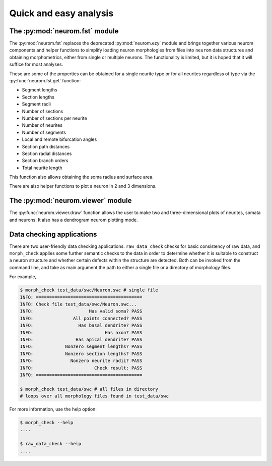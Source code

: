 .. Copyright (c) 2015, Ecole Polytechnique Federale de Lausanne, Blue Brain Project
   All rights reserved.

   This file is part of NeuroM <https://github.com/BlueBrain/NeuroM>

   Redistribution and use in source and binary forms, with or without
   modification, are permitted provided that the following conditions are met:

       1. Redistributions of source code must retain the above copyright
          notice, this list of conditions and the following disclaimer.
       2. Redistributions in binary form must reproduce the above copyright
          notice, this list of conditions and the following disclaimer in the
          documentation and/or other materials provided with the distribution.
       3. Neither the name of the copyright holder nor the names of
          its contributors may be used to endorse or promote products
          derived from this software without specific prior written permission.

   THIS SOFTWARE IS PROVIDED BY THE COPYRIGHT HOLDERS AND CONTRIBUTORS "AS IS" AND
   ANY EXPRESS OR IMPLIED WARRANTIES, INCLUDING, BUT NOT LIMITED TO, THE IMPLIED
   WARRANTIES OF MERCHANTABILITY AND FITNESS FOR A PARTICULAR PURPOSE ARE
   DISCLAIMED. IN NO EVENT SHALL THE COPYRIGHT HOLDER OR CONTRIBUTORS BE LIABLE FOR ANY
   DIRECT, INDIRECT, INCIDENTAL, SPECIAL, EXEMPLARY, OR CONSEQUENTIAL DAMAGES
   (INCLUDING, BUT NOT LIMITED TO, PROCUREMENT OF SUBSTITUTE GOODS OR SERVICES;
   LOSS OF USE, DATA, OR PROFITS; OR BUSINESS INTERRUPTION) HOWEVER CAUSED AND
   ON ANY THEORY OF LIABILITY, WHETHER IN CONTRACT, STRICT LIABILITY, OR TORT
   (INCLUDING NEGLIGENCE OR OTHERWISE) ARISING IN ANY WAY OUT OF THE USE OF THIS
   SOFTWARE, EVEN IF ADVISED OF THE POSSIBILITY OF SUCH DAMAGE.

Quick and easy analysis
=======================

The :py:mod:`neurom.fst` module
-------------------------------

The :py:mod:`neurom.fst` replaces the deprecated :py:mod:`neurom.ezy` module and 
brings together various neurom components and helper functions
to simplify loading neuron morphologies from files into ``neurom`` data structures and
obtaining morphometrics, either from single or multiple neurons.
The functionality is limited, but it is hoped that it will suffice for most analyses. 

These are some of the properties can be obtained for a single neurite type or for all
neurites regardless of type via the :py:func:`neurom.fst.get` function:

* Segment lengths
* Section lengths
* Segment radii
* Number of sections
* Number of sections per neurite
* Number of neurites
* Number of segments
* Local and remote bifurcation angles
* Section path distances
* Section radial distances
* Section branch orders
* Total neurite length

This function also allows obtaining the soma radius and surface area.

There are also helper functions to  plot a neuron in 2 and 3 dimensions.

.. seealso::
    The :py:mod:`neurom.fst` documentation for more details and examples.

The :py:mod:`neurom.viewer` module
----------------------------------

The :py:func:`neurom.viewer.draw` function allows the user to make two and three-dimensional
plots of neurites, somata and neurons. It also has a dendrogram neurom plotting mode.

.. seealso::
    The :py:mod:`neurom.viewer` documentation for more details and examples.

Data checking applications
--------------------------

There are two user-friendly data checking applications. ``raw_data_check`` checks for basic 
consistency
of raw data, and ``morph_check`` applies some further semantic checks to the data in order to
determine whether it is suitable to construct a neuron structure and whether certain
defects within the structure are detected. Both can be invoked from the command line, and
take as main argument the path to either a single file or a directory of morphology files.

For example,

.. code-block:: bash

    $ morph_check test_data/swc/Neuron.swc # single file
    INFO: ========================================
    INFO: Check file test_data/swc/Neuron.swc...
    INFO:                     Has valid soma? PASS
    INFO:               All points connected? PASS
    INFO:                 Has basal dendrite? PASS
    INFO:                           Has axon? PASS
    INFO:                Has apical dendrite? PASS
    INFO:            Nonzero segment lengths? PASS
    INFO:            Nonzero section lengths? PASS
    INFO:              Nonzero neurite radii? PASS
    INFO:                       Check result: PASS
    INFO: ========================================

    $ morph_check test_data/swc # all files in directory
    # loops over all morphology files found in test_data/swc

For more information, use the help option:

.. code-block:: bash

    $ morph_check --help
    ....

    $ raw_data_check --help
    ....

